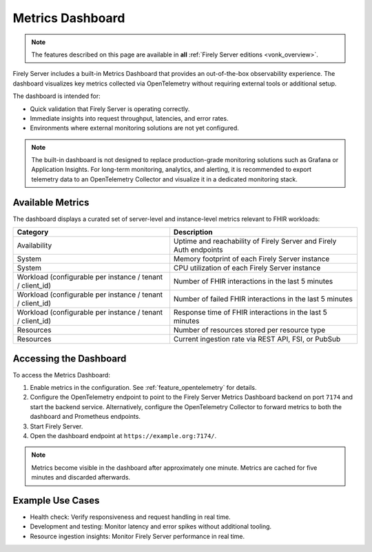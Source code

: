 .. _feature_metrics_dashboard:

Metrics Dashboard
=================

.. note::

  The features described on this page are available in **all** :ref:`Firely Server editions <vonk_overview>`.

Firely Server includes a built-in Metrics Dashboard that provides an out-of-the-box observability experience.
The dashboard visualizes key metrics collected via OpenTelemetry without requiring external tools or additional setup.

The dashboard is intended for:

- Quick validation that Firely Server is operating correctly.
- Immediate insights into request throughput, latencies, and error rates.
- Environments where external monitoring solutions are not yet configured.

.. note::

   The built-in dashboard is not designed to replace production-grade monitoring
   solutions such as Grafana or Application Insights. For long-term monitoring,
   analytics, and alerting, it is recommended to export telemetry data to an
   OpenTelemetry Collector and visualize it in a dedicated monitoring stack.

Available Metrics
-----------------

The dashboard displays a curated set of server-level and instance-level metrics relevant to FHIR workloads:

.. list-table::
   :header-rows: 1
   :widths: 25 30

   * - Category
     - Description
   * - Availability
     - Uptime and reachability of Firely Server and Firely Auth endpoints
   * - System
     - Memory footprint of each Firely Server instance
   * - System
     - CPU utilization of each Firely Server instance
   * - Workload (configurable per instance / tenant / client_id)
     - Number of FHIR interactions in the last 5 minutes
   * - Workload (configurable per instance / tenant / client_id)
     - Number of failed FHIR interactions in the last 5 minutes
   * - Workload (configurable per instance / tenant / client_id)
     - Response time of FHIR interactions in the last 5 minutes
   * - Resources
     - Number of resources stored per resource type
   * - Resources
     - Current ingestion rate via REST API, FSI, or PubSub

Accessing the Dashboard
-----------------------

To access the Metrics Dashboard:

#. Enable metrics in the configuration. See :ref:`feature_opentelemetry` for details.
#. Configure the OpenTelemetry endpoint to point to the Firely Server Metrics Dashboard backend on port ``7174`` and start the backend service. Alternatively, configure the OpenTelemetry Collector to forward metrics to both the dashboard and Prometheus endpoints.
#. Start Firely Server.
#. Open the dashboard endpoint at ``https://example.org:7174/``.

.. note::

   Metrics become visible in the dashboard after approximately one minute.
   Metrics are cached for five minutes and discarded afterwards.

Example Use Cases
-----------------

- Health check: Verify responsiveness and request handling in real time.
- Development and testing: Monitor latency and error spikes without additional tooling.
- Resource ingestion insights: Monitor Firely Server performance in real time.